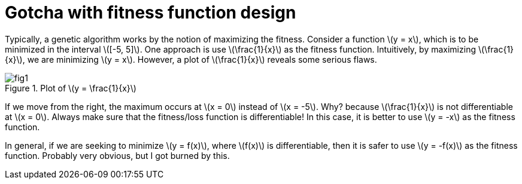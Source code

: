 = Gotcha with fitness function design
:hp-tags: machine learning, migrated

Typically, a genetic algorithm works by the notion of maximizing the fitness. Consider a function \(y = x\), which is to be minimized in the interval \([-5, 5]\). One approach is use \(\frac{1}{x}\) as the fitness function. Intuitively, by maximizing \(\frac{1}{x}\), we are minimizing \(y = x\). However, a plot of \(\frac{1}{x}\) reveals some serious flaws.

.Plot of \(y = \frac{1}{x}\)
image::post3/fig1.png[]

If we move from the right, the maximum occurs at \(x = 0\) instead of \(x = -5\). Why? because \(\frac{1}{x}\) is not differentiable at \(x = 0\). Always make sure that the fitness/loss function is differentiable!
In this case, it is better to use \(y = -x\) as the fitness function.

In general, if we are seeking to minimize \(y = f(x)\), where \(f(x)\) is differentiable, then it is safer to use \(y = -f(x)\) as the fitness function. Probably very obvious, but I got burned by this.